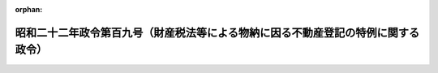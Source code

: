 .. _322CO0000000109_19470627_000000000000000:

:orphan:

==================================================================================
昭和二十二年政令第百九号（財産税法等による物納に因る不動産登記の特例に関する政令）
==================================================================================

.. raw:: html
    
    
    <main id="contentsLaw" class="active">
    <div id="innerDocument" class="active">
    
    
    
    
    <div style="margin-bottom: 12px;">
    <div id="lawTitleNo" style="font-size: 1.067rem; font-weight: bold;" class="_shokanBoxParent">昭和二十二年政令第百九号<div class="_shokanBox"></div>
    <div class="_inyoBox" id="_inyo_"></div>
    </div>
    <div id="lawTitle" style="margin-left: 3rem; font-size: 1.5rem; font-weight: bold; line-height: 1.25em;" class="_shokanBoxParent">
    <span data-xpath="">昭和二十二年政令第百九号（財産税法等による物納に因る不動産登記の特例に関する政令）</span><div class="_shokanBox" id="_shokan_"><div class="_shokanBtnIcons"></div></div>
    <div class="_inyoBox" id="_inyo_"></div>
    </div>
    </div><section id="MainProvision" class="active MainProvision"><section id="" class="active Article"><div style="margin-left: 1em; text-indent: -1em;" id="" class="_div_ArticleTitle _shokanBoxParent">
    <span style="font-weight: bold;">第一条</span>　<span data-xpath="">財産税法第五十六条又は戦時補償特別措置法第二十三条の規定に基く不動産による物納の許可があつた場合において、税務署長が当該不動産の所有権について登記を登記所に嘱託するには、その嘱託書に登記義務者の承諾書及び登記義務者の権利に関する登記済証を添附することを必要としない。</span><div class="_shokanBox" id="_shokan_"><div class="_shokanBtnIcons"></div></div>
    <div class="_inyoBox" id="_inyo_"></div>
    </div></section><section id="" class="active Article"><div style="margin-left: 1em; text-indent: -1em;" id="" class="_div_ArticleTitle _shokanBoxParent">
    <span style="font-weight: bold;">第二条</span>　<span data-xpath="">前条の場合において必要があるときは、税務署長は、登記名義人又は相続人に代わり不動産の表示若しくは登記名義人の表示の変更又は相続に因る所有権移転の登記を嘱託することができる。</span><div class="_shokanBox" id="_shokan_"><div class="_shokanBtnIcons"></div></div>
    <div class="_inyoBox" id="_inyo_"></div>
    </div>
    <div style="margin-left: 1em; text-indent: -1em;" class="_div_ParagraphSentence _shokanBoxParent">
    <span style="font-weight: bold;">②</span>　<span data-xpath="">不動産登記法第四十六条ノ二、第五十条第三項、第六十条ノ二及び第六十三条ノ三の規定は、前項の登記について、これを準用する。</span><div class="_shokanBox" id="_shokan_"><div class="_shokanBtnIcons"></div></div>
    <div class="_inyoBox" id="_inyo_"></div>
    </div>
    <div style="margin-left: 1em; text-indent: -1em;" class="_div_ParagraphSentence _shokanBoxParent">
    <span style="font-weight: bold;">③</span>　<span data-xpath="">第一項の規定により不動産の表示の変更の登記を嘱託する場合においては、その不動産の登記用紙に所有権以外の権利に関する登記があるときでも、その嘱託書に登記名義人の承諾書又はこれに対抗することを得べき裁判の謄本を添附することを必要としない。</span><div class="_shokanBox" id="_shokan_"><div class="_shokanBtnIcons"></div></div>
    <div class="_inyoBox" id="_inyo_"></div>
    </div></section><section id="" class="active Article"><div style="margin-left: 1em; text-indent: -1em;" id="" class="_div_ArticleTitle _shokanBoxParent">
    <span style="font-weight: bold;">第三条</span>　<span data-xpath="">前二条の場合において同一の登記所の管轄内に在る二箇以上の不動産につき登記を嘱託するには、登記原因又は登記の目的が同一でなくても、同一の嘱託書でその登記を嘱託することができる。</span><div class="_shokanBox" id="_shokan_"><div class="_shokanBtnIcons"></div></div>
    <div class="_inyoBox" id="_inyo_"></div>
    </div></section></section><section id="" class="active SupplProvision"><div class="_div_SupplProvisionLabel SupplProvisionLabel _shokanBoxParent" style="margin-bottom: 10px; margin-left: 3em; font-weight: bold;">
    <span data-xpath="">附　則</span><div class="_shokanBox" id="_shokan_"><div class="_shokanBtnIcons"></div></div>
    <div class="_inyoBox" id="_inyo_"></div>
    </div>
    <section class="active Paragraph"><div style="text-indent: 1em;" class="_div_ParagraphSentence _shokanBoxParent">
    <span data-xpath="">この政令は、公布の日から、これを施行する。</span><div class="_shokanBox" id="_shokan_"><div class="_shokanBtnIcons"></div></div>
    <div class="_inyoBox" id="_inyo_"></div>
    </div></section></section>
    
    
    
    
    
    </div>
    </main>
    
    
